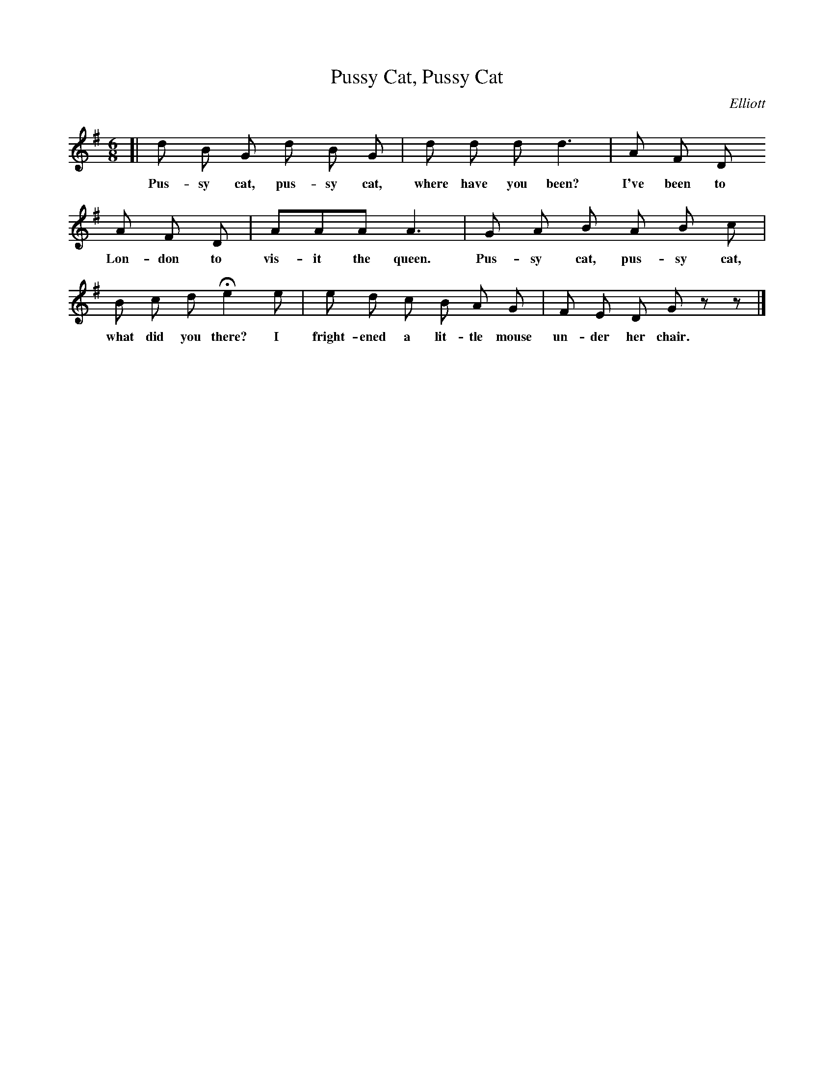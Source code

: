 X: 27
T: Pussy Cat, Pussy Cat
C: Elliott
%R: air, waltz, jig
B: "The Everyday Song Book", 1927
F: http://www.library.pitt.edu/happybirthday/pdf/The_Everyday_Song_Book.pdf
Z: 2017 John Chambers <jc:trillian.mit.edu>
M: 6/8
L: 1/8
K: G
% - - - - - - - - - - - - - - -
[| d B G d B G | d d d d3 | A F D
w: Pus-sy cat, pus-sy cat, where have you been? I've been to
%
   A F D | AAA A3 | G A B A B c |
w: Lon-don to vis-it the queen. Pus-sy cat, pus-sy cat,
%
   B c d He2 e | e d c B A G | F E D G z z |]
w: what did you there? I fright-ened a lit-tle mouse un-der her chair.
% - - - - - - - - - - - - - - -
